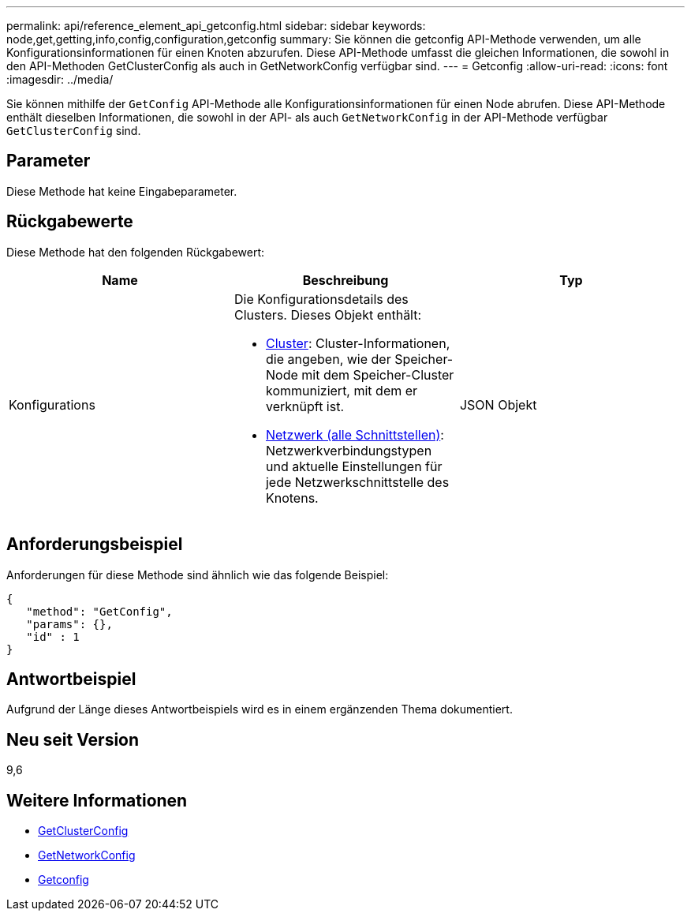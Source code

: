 ---
permalink: api/reference_element_api_getconfig.html 
sidebar: sidebar 
keywords: node,get,getting,info,config,configuration,getconfig 
summary: Sie können die getconfig API-Methode verwenden, um alle Konfigurationsinformationen für einen Knoten abzurufen. Diese API-Methode umfasst die gleichen Informationen, die sowohl in den API-Methoden GetClusterConfig als auch in GetNetworkConfig verfügbar sind. 
---
= Getconfig
:allow-uri-read: 
:icons: font
:imagesdir: ../media/


[role="lead"]
Sie können mithilfe der `GetConfig` API-Methode alle Konfigurationsinformationen für einen Node abrufen. Diese API-Methode enthält dieselben Informationen, die sowohl in der API- als auch `GetNetworkConfig` in der API-Methode verfügbar `GetClusterConfig` sind.



== Parameter

Diese Methode hat keine Eingabeparameter.



== Rückgabewerte

Diese Methode hat den folgenden Rückgabewert:

|===
| Name | Beschreibung | Typ 


 a| 
Konfigurations
 a| 
Die Konfigurationsdetails des Clusters. Dieses Objekt enthält:

* xref:reference_element_api_cluster.adoc[Cluster]: Cluster-Informationen, die angeben, wie der Speicher-Node mit dem Speicher-Cluster kommuniziert, mit dem er verknüpft ist.
* xref:reference_element_api_network_all_interfaces.adoc[Netzwerk (alle Schnittstellen)]: Netzwerkverbindungstypen und aktuelle Einstellungen für jede Netzwerkschnittstelle des Knotens.

 a| 
JSON Objekt

|===


== Anforderungsbeispiel

Anforderungen für diese Methode sind ähnlich wie das folgende Beispiel:

[listing]
----
{
   "method": "GetConfig",
   "params": {},
   "id" : 1
}
----


== Antwortbeispiel

Aufgrund der Länge dieses Antwortbeispiels wird es in einem ergänzenden Thema dokumentiert.



== Neu seit Version

9,6



== Weitere Informationen

* xref:reference_element_api_getclusterconfig.adoc[GetClusterConfig]
* xref:reference_element_api_getnetworkconfig.adoc[GetNetworkConfig]
* xref:reference_element_api_response_example_getconfig.adoc[Getconfig]

